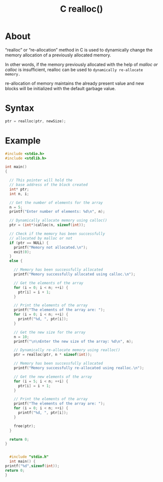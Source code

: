 :PROPERTIES:
:ID:       664bc76b-c4bc-4257-b1ae-7435c4183fab
:END:
#+title: C realloc()
* About
“realloc” or “re-allocation” method in C is used to dynamically change the memory allocation of a previously allocated memory.

In other words, if the memory previously allocated with the help of /malloc or calloc/ is insufficient, realloc can be used to =dynamically re-allocate memory.=

re-allocation of memory maintains the already present value and new blocks will be initialized with the default garbage value.

* Syntax
#+begin_src C
  ptr = realloc(ptr, newSize);
#+end_src

* Example
#+begin_src C :results output
  #include <stdio.h>
  #include <stdlib.h>

  int main()
  {

    // This pointer will hold the
    // base address of the block created
    int* ptr;
    int n, i;

    // Get the number of elements for the array
    n = 5;
    printf("Enter number of elements: %d\n", n);

    // Dynamically allocate memory using calloc()
    ptr = (int*)calloc(n, sizeof(int));

    // Check if the memory has been successfully
    // allocated by malloc or not
    if (ptr == NULL) {
      printf("Memory not allocated.\n");
      exit(0);
    }
    else {

      // Memory has been successfully allocated
      printf("Memory successfully allocated using calloc.\n");

      // Get the elements of the array
      for (i = 0; i < n; ++i) {
        ptr[i] = i + 1;
      }

      // Print the elements of the array
      printf("The elements of the array are: ");
      for (i = 0; i < n; ++i) {
        printf("%d, ", ptr[i]);
      }

      // Get the new size for the array
      n = 10;
      printf("\n\nEnter the new size of the array: %d\n", n);

      // Dynamically re-allocate memory using realloc()
      ptr = realloc(ptr, n * sizeof(int));

      // Memory has been successfully allocated
      printf("Memory successfully re-allocated using realloc.\n");

      // Get the new elements of the array
      for (i = 5; i < n; ++i) {
        ptr[i] = i + 1;
      }

      // Print the elements of the array
      printf("The elements of the array are: ");
      for (i = 0; i < n; ++i) {
        printf("%d, ", ptr[i]);
      }

      free(ptr);
    }

    return 0;
  }


#+end_src

#+RESULTS:
: Enter number of elements: 5
: Memory successfully allocated using calloc.
: The elements of the array are: 1, 2, 3, 4, 5, 
: 
: Enter the new size of the array: 10
: Memory successfully re-allocated using realloc.
: The elements of the array are: 1, 2, 3, 4, 5, 6, 7, 8, 9, 10, 
#+begin_src C :results output
    #include "stdio.h"
    int main() {
  printf("%d",sizeof(int));
  return 0;
  }

#+end_src

#+RESULTS:
